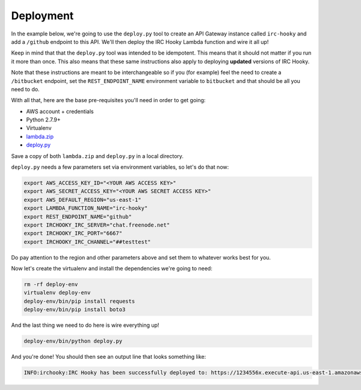 Deployment
==========

In the example below, we're going to use the ``deploy.py`` tool to create an
API Gateway instance called ``irc-hooky`` and add a ``/github`` endpoint to
this API. We'll then deploy the IRC Hooky Lambda function and wire it all up!

Keep in mind that that the ``deploy.py`` tool was intended to be idempotent.
This means that it should not matter if you run it more than once. This also
means that these same instructions also apply to deploying **updated** versions
of IRC Hooky.

Note that these instructions are meant to be interchangeable so if you (for
example) feel the need to create a ``/bitbucket`` endpoint, set the
``REST_ENDPOINT_NAME`` environment variable to ``bitbucket`` and that should be
all you need to do.

With all that, here are the base pre-requisites you'll need in order to get
going:

- AWS account + credentials
- Python 2.7.9+
- Virtualenv
- `lambda.zip`__
- `deploy.py`__

__ https://github.com/marvinpinto/irc-hooky/releases/latest
__ https://raw.githubusercontent.com/marvinpinto/irc-hooky/master/scripts/deploy.py

Save a copy of both ``lambda.zip`` and ``deploy.py`` in a local directory.

``deploy.py`` needs a few parameters set via environment variables, so let's do
that now:

.. code-block:: bash

    export AWS_ACCESS_KEY_ID="<YOUR AWS ACCESS KEY>"
    export AWS_SECRET_ACCESS_KEY="<YOUR AWS SECRET ACCESS KEY>"
    export AWS_DEFAULT_REGION="us-east-1"
    export LAMBDA_FUNCTION_NAME="irc-hooky"
    export REST_ENDPOINT_NAME="github"
    export IRCHOOKY_IRC_SERVER="chat.freenode.net"
    export IRCHOOKY_IRC_PORT="6667"
    export IRCHOOKY_IRC_CHANNEL="##testtest"

Do pay attention to the region and other parameters above and set them to
whatever works best for you.

Now let's create the virtualenv and install the dependencies we're going to
need:

.. code-block:: bash

    rm -rf deploy-env
    virtualenv deploy-env
    deploy-env/bin/pip install requests
    deploy-env/bin/pip install boto3

And the last thing we need to do here is wire everything up!

.. code-block:: bash

    deploy-env/bin/python deploy.py

And you're done! You should then see an output line that looks something like:

.. code-block:: text

    INFO:irchooky:IRC Hooky has been successfully deployed to: https://1234556x.execute-api.us-east-1.amazonaws.com/prod/github

